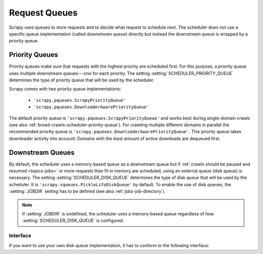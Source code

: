 .. _topics-request-queues:

==============
Request Queues
==============

Scrapy uses queues to store requests and to decide what request to schedule
next. The scheduler does not use a specific queue implementation (called
*downstream queue*) directly but instead the downstream queue is wrapped by a
priority queue.

Priority Queues
===============

Priority queues make sure that requests with the highest priority are scheduled
first. For this purpose, a priority queue uses multiple downstream queues---one
for each priority. The setting :setting:`SCHEDULER_PRIORITY_QUEUE` determines
the type of priority queue that will be used by the scheduler.

Scrapy comes with two priority queue implementations:

  * ``'scrapy.pqueues.ScrapyPriorityQueue'``
  * ``'scrapy.pqueues.DownloaderAwarePriorityQueue'``

The default priority queue is ``'scrapy.pqueues.ScrapyPriorityQueue'`` and works
best during single-domain crawls (see also
:ref:`broad-crawls-scheduler-priority-queue`). For crawling multiple different
domains in parallel the recommended priority queue is
``'scrapy.pqueues.DownloaderAwarePriorityQueue'``. This priority queue takes
downloader activity into account: Domains with the least amount of active
downloads are dequeued first.

Downstream Queues
=================

By default, the scheduler uses a memory-based queue as a downstream queue but if
:ref:`crawls should be paused and resumed <topics-jobs>` or more requests than
fit in memory are scheduled, using an external queue (disk queue) is necessary.
The setting :setting:`SCHEDULER_DISK_QUEUE` determines the type of disk queue
that will be used by the scheduler. It is
``'scrapy.squeues.PickleLifoDiskQueue'`` by default. To enable the use of disk
queues, the :setting:`JOBDIR` setting has to be defined (see also
:ref:`jobs-job-directory`).

.. note::

    If :setting:`JOBDIR` is undefined, the scheduler uses a memory-based queue
    regardless of how :setting:`SCHEDULER_DISK_QUEUE` is configured.

Interface
---------

If you want to use your own disk queue implementation, it has to conform to
the following interface:

.. class:: MyExternalQueue

   .. classmethod:: from_crawler(cls, crawler, key)

      Creates a new queue object based on ``crawler`` and ``key``.

      This factory method receives the ``crawler`` argument to access the
      crawler's settings and the ``key`` argument which identifies the queue.
      The class method creates and returns a queue object based on the
      arguments.

      The method is expected to verify the arguments and the relevant settings
      and raise an exception in case of an error. This may involve opening
      a connection to a remote service.

      .. note::
         In case an exception is raised, the crawling process is halted.

      :raises Exception: If ``key`` or a queue-specific setting is invalid.

   .. method:: push(self, request)

      Pushes a request to the queue.

      The helper function :meth:`~scrapy.utils.reqser.request_to_dict` can be
      used to convert the request to a dict which can then be easily
      serialized with, for example, :meth:`pickle.dumps`.

      The scheduler will fall back to the memory queue (for this particular
      request) in case of a :exc:`TransientError` or a
      :exc:`SerializationError`. In case of any other exception the crawling
      process is halted.

      :raises TransientError: If pushing to the queue failed due to a
          temporary error (e.g. the connection was dropped).
      :raises SerializationError: If pushing to the queue failed because the
          request could not be serialized.

   .. method:: pop(self)

      Pops a request from the queue. In case of a temporary problem, ``None``
      is returned.

      The helper function :meth:`~scrapy.utils.reqser.request_from_dict` can
      be used to convert the deserialized dict back to a request.

      It is up to the queue implementation to decide if the most recently
      pushed value (LIFO) or the least recently pushed value (FIFO) is
      returned.

      .. note::
         In case of a temporary error, the method must not raise an exception
         but return ``None`` instead.

   .. method:: close(self)

      Releases internal resources (e.g. closes a file or socket).

   .. method:: __len__(self)

      Returns the number of elements in the queue.

      If the number of elements cannot be determined (e.g. because of a
      connection problem), the method must not return 0 because this would
      cause the queue to be closed.

      .. note::
         In case of a temporary error, the method must not raise an exception
         but return the number of elements instead.
